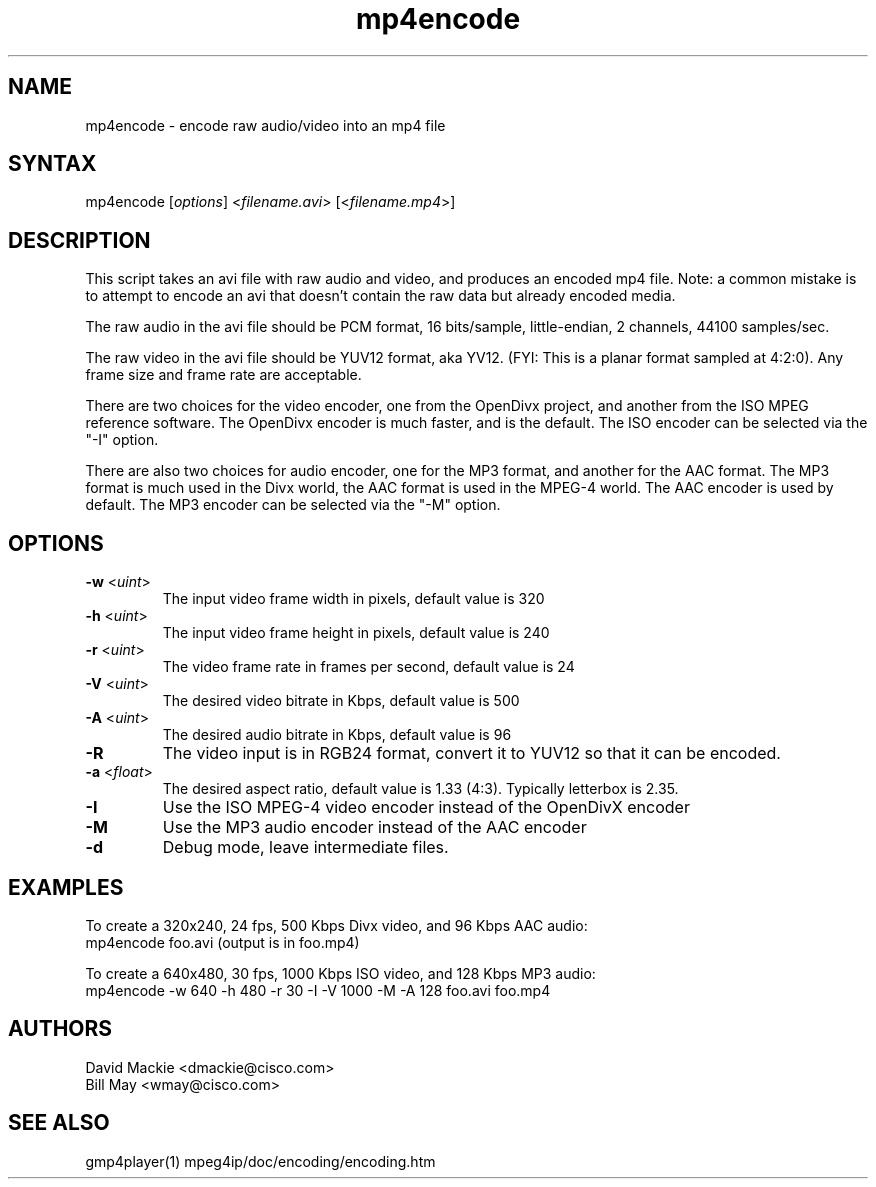 .TH "mp4encode" "1" "0.9" "Cisco Systems Inc." "MPEG4IP"
.SH "NAME"
.LP 
mp4encode \- encode raw audio/video into an mp4 file
.SH "SYNTAX"
.LP 
mp4encode [\fIoptions\fP] <\fIfilename.avi\fP> [<\fIfilename.mp4\fP>]

.SH "DESCRIPTION"
.LP 
This script takes an avi file with raw audio and video, and produces an encoded mp4 file. Note: a common mistake is to attempt to encode an avi that doesn't contain the raw data but already encoded media.
.LP 
The raw audio in the avi file should be PCM format, 16 bits/sample, little\-endian, 2 channels, 44100 samples/sec.
.LP 
The raw video in the avi file should be YUV12 format, aka YV12. (FYI: This is a planar format sampled at 4:2:0). Any frame size and frame rate are acceptable.
.LP 
There are two choices for the video encoder, one from the OpenDivx project, and another from the ISO MPEG reference software. The OpenDivx encoder is much faster, and is the default. The ISO encoder can be selected via the "\-I" option.
.LP 
There are also two choices for audio encoder, one for the MP3 format, and another for the AAC format. The MP3 format is much used in the Divx world, the AAC format is used in the MPEG\-4 world. The AAC encoder is used by default. The MP3 encoder can be selected via the "\-M" option.
.SH "OPTIONS"
.LP 
.TP 
\fB\-w\fR <\fIuint\fP>   
The input video frame width in pixels, default value is 320
.TP 
\fB\-h\fR <\fIuint\fP> 
The input video frame height in pixels, default value is 240
.TP 
\fB\-r\fR <\fIuint\fP>   
The video frame rate in frames per second, default value is 24
.TP 
\fB\-V\fR <\fIuint\fP>
The desired video bitrate in Kbps, default value is 500
.TP 
\fB\-A\fR <\fIuint\fP>  
The desired audio bitrate in Kbps, default value is 96
.TP 
\fB\-R\fR
The video input is in RGB24 format, convert it to YUV12 so that it can be encoded.
.TP 
\fB\-a\fR <\fIfloat\fP>
The desired aspect ratio, default value is 1.33 (4:3). Typically letterbox is 2.35.
.TP 
\fB\-I\fR          
Use the ISO MPEG\-4 video encoder instead of the OpenDivX encoder
.TP 
\fB\-M\fR        
Use the MP3 audio encoder instead of the AAC encoder
.TP 
\fB\-d\fR     
Debug mode, leave intermediate files.

.SH "EXAMPLES"
.LP 
To create a 320x240, 24 fps, 500 Kbps Divx video, and 96 Kbps AAC audio:
.br 
	mp4encode foo.avi (output is in foo.mp4)
.LP 
To create a 640x480, 30 fps, 1000 Kbps ISO video, and 128 Kbps MP3 audio:
.br 
	mp4encode \-w 640 \-h 480 \-r 30 \-I \-V 1000 \-M \-A 128 foo.avi foo.mp4

.SH "AUTHORS"
.LP 
David Mackie <dmackie@cisco.com>
.br 
Bill May <wmay@cisco.com>
.SH "SEE ALSO"
.LP 
gmp4player(1) mpeg4ip/doc/encoding/encoding.htm
